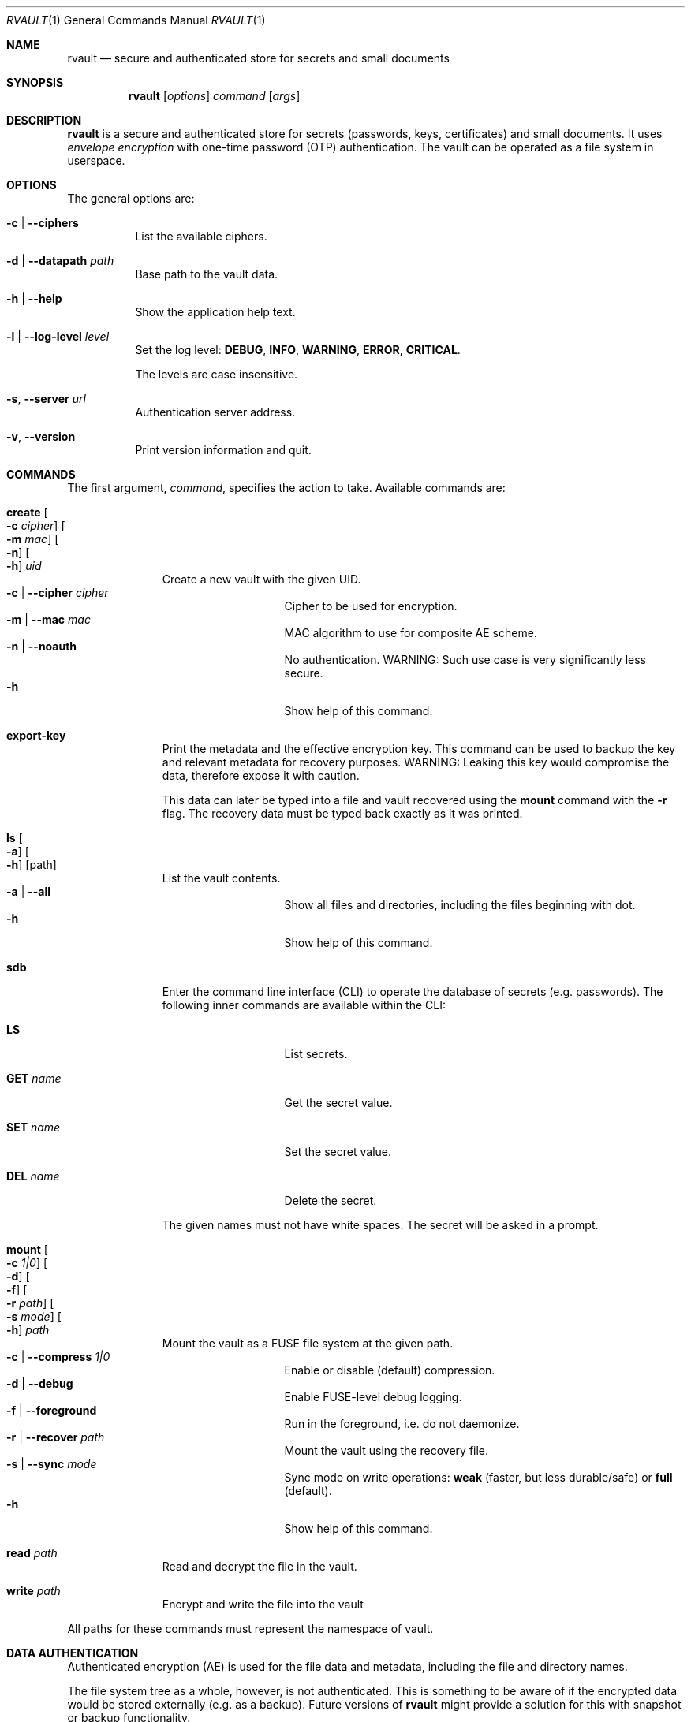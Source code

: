 .\"
.\" Copyright (c) 2019-2020 Mindaugas Rasiukevicius <rmind at noxt eu>
.\" All rights reserved.
.\"
.\" Redistribution and use in source and binary forms, with or without
.\" modification, are permitted provided that the following conditions
.\" are met:
.\" 1. Redistributions of source code must retain the above copyright
.\"    notice, this list of conditions and the following disclaimer.
.\" 2. Redistributions in binary form must reproduce the above copyright
.\"    notice, this list of conditions and the following disclaimer in the
.\"    documentation and/or other materials provided with the distribution.
.\"
.\" THIS SOFTWARE IS PROVIDED BY THE AUTHOR AND CONTRIBUTORS ``AS IS'' AND
.\" ANY EXPRESS OR IMPLIED WARRANTIES, INCLUDING, BUT NOT LIMITED TO, THE
.\" IMPLIED WARRANTIES OF MERCHANTABILITY AND FITNESS FOR A PARTICULAR PURPOSE
.\" ARE DISCLAIMED.  IN NO EVENT SHALL THE AUTHOR OR CONTRIBUTORS BE LIABLE
.\" FOR ANY DIRECT, INDIRECT, INCIDENTAL, SPECIAL, EXEMPLARY, OR CONSEQUENTIAL
.\" DAMAGES (INCLUDING, BUT NOT LIMITED TO, PROCUREMENT OF SUBSTITUTE GOODS
.\" OR SERVICES; LOSS OF USE, DATA, OR PROFITS; OR BUSINESS INTERRUPTION)
.\" HOWEVER CAUSED AND ON ANY THEORY OF LIABILITY, WHETHER IN CONTRACT, STRICT
.\" LIABILITY, OR TORT (INCLUDING NEGLIGENCE OR OTHERWISE) ARISING IN ANY WAY
.\" OUT OF THE USE OF THIS SOFTWARE, EVEN IF ADVISED OF THE POSSIBILITY OF
.\" SUCH DAMAGE.
.\"
.Dd March 26, 2020
.Dt RVAULT 1
.Os
.Sh NAME
.Nm rvault
.Nd secure and authenticated store for secrets and small documents
.Sh SYNOPSIS
.Nm
.\" -----
.Op Ar options
.Ar command
.Op Ar args
.\" -----
.Sh DESCRIPTION
.Nm
is a secure and authenticated store for secrets (passwords,
keys, certificates) and small documents.
It uses
.Em envelope encryption
with one-time password (OTP) authentication.
The vault can be operated as a file system in userspace.
.\" -----
.Sh OPTIONS
The general options are:
.Bl -tag -width indent
.It Fl c | Fl Fl ciphers
List the available ciphers.
.It Fl d | Fl Fl datapath Ar path
Base path to the vault data.
.It Fl h | Fl Fl help
Show the application help text.
.It Fl l | Fl Fl log-level Ar level
Set the log level:
.Cm DEBUG ,
.Cm INFO ,
.Cm WARNING ,
.Cm ERROR ,
.Cm CRITICAL .
.Pp
The levels are case insensitive.
.It Fl s , Fl Fl server Ar url
Authentication server address.
.It Fl v , Fl Fl version
Print version information and quit.
.El
.\" -----
.Sh COMMANDS
The first argument,
.Ar command ,
specifies the action to take.
Available commands are:
.Bl -tag -width create -offset 3n
.It Ic create Oo Fl c Ar cipher Oc Oo Fl m Ar mac Oc Oo Fl n Oc Oo Fl h Oc Ar uid
Create a new vault with the given UID.
.Bl -tag -width xxxxxxxxx -compact -offset 3n
.It Fl c | Fl Fl cipher Ar cipher
Cipher to be used for encryption.
.It Fl m | Fl Fl mac Ar mac
MAC algorithm to use for composite AE scheme.
.It Fl n | Fl Fl noauth
No authentication.
WARNING: Such use case is very significantly less secure.
.It Fl h
Show help of this command.
.El
.\" ---
.It Ic export-key
Print the metadata and the effective encryption key.
This command can be used to backup the key and relevant metadata
for recovery purposes.
WARNING: Leaking this key would compromise the data, therefore expose it
with caution.
.Pp
This data can later be typed into a file and vault recovered using the
.Ic mount
command with the
.Fl r
flag.
The recovery data must be typed back exactly as it was printed.
.\" ---
.It Ic ls Oo Fl a Oc Oo Fl h Oc Op path
List the vault contents.
.Bl -tag -width xxxxxxxxx -compact -offset 3n
.It Fl a | Fl Fl all
Show all files and directories, including the files beginning with dot.
.It Fl h
Show help of this command.
.El
.\" ---
.It Ic sdb
Enter the command line interface (CLI) to operate the database of secrets
(e.g. passwords).
The following inner commands are available within the CLI:
.Bl -tag -width xxxxxxxxx -offset 3n
.It Cm LS
List secrets.
.It Cm GET Ar name
Get the secret value.
.It Cm SET Ar name
Set the secret value.
.It Cm DEL Ar name
Delete the secret.
.El
.Pp
The given names must not have white spaces.
The secret will be asked in a prompt.
.\" ---
.It Ic mount Oo Fl c Ar 1|0 Oc Oo Fl d Oc Oo Fl f Oc Oo Fl r Ar path Oc Oo Fl s Ar mode Oc Oo Fl h Oc Ar path
Mount the vault as a FUSE file system at the given path.
.Bl -tag -width xxxxxxxxx -compact -offset 3n
.It Fl c | Fl Fl compress Ar 1|0
Enable or disable (default) compression.
.It Fl d | Fl Fl debug
Enable FUSE-level debug logging.
.It Fl f | Fl Fl foreground
Run in the foreground, i.e. do not daemonize.
.It Fl r | Fl Fl recover Ar path
Mount the vault using the recovery file.
.It Fl s | Fl Fl sync Ar mode
Sync mode on write operations:
.Cm weak
(faster, but less durable/safe) or
.Cm full
(default).
.It Fl h
Show help of this command.
.El
.\" ---
.It Ic read Ar path
Read and decrypt the file in the vault.
.\" ---
.It Ic write Ar path
Encrypt and write the file into the vault
.El
.Pp
All paths for these commands must represent the namespace of vault.
.\" -----
.Sh DATA AUTHENTICATION
Authenticated encryption (AE) is used for the file data and metadata,
including the file and directory names.
.Pp
The file system tree as a whole, however, is not authenticated.
This is something to be aware of if the encrypted data would be stored
externally (e.g. as a backup).
Future versions of
.Nm
might provide a solution for this with snapshot or backup functionality.
.\" -----
.Sh ENVIRONMENT VARIABLES
The following environment variables are available:
.Bl -tag -width Ev
.It Ev RVAULT_PATH
Base path of the vault data.
.It Ev RVAULT_SERVER
Authentication server address.
.El
.\" -----
.Sh FILES
The following files reside in the directory specified by
.Ev RVAULT_PATH :
.Pp
.Bl -tag -width xxxxxxxxxxxxxxxxxx -compact
.It Pa rvault.error_log
error log (use for troubleshooting)
.It Pa rvault.metadata
vault information/metadata file
.It Pa rvault.sdb
secret database (used by the
.Ic sdb
command)
.It Pa rvault.pid
PID of the
.Nm
FUSE daemon
.El
.\" -----
.Sh EXAMPLES
An example how to initialize and mount a new vault:
.Bd -literal -offset indent
export RVAULT_SERVER=...
export RVAULT_PATH=/home/user/vault

rvault create $UID
rvault mount /mnt/vault
.Ed
.\" -----
.Sh SEE ALSO
.Lk https://github.com/rmind/rvault "rvault project on Github"
.\" -----
.Sh AUTHORS
.An Mindaugas Rasiukevicius Aq Mt rmind@noxt.eu
